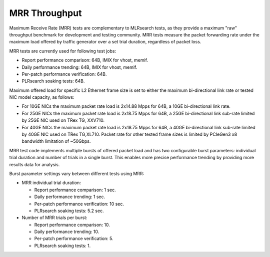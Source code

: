 .. _mrr_throughput:

MRR Throughput
--------------

Maximum Receive Rate (MRR) tests are complementary to MLRsearch tests,
as they provide a maximum "raw" throughput benchmark for development and
testing community. MRR tests measure the packet forwarding rate under
the maximum load offered by traffic generator over a set trial duration,
regardless of packet loss.

MRR tests are currently used for following test jobs:

- Report performance comparison: 64B, IMIX for vhost, memif.
- Daily performance trending: 64B, IMIX for vhost, memif.
- Per-patch performance verification: 64B.
- PLRsearch soaking tests: 64B.

Maximum offered load for specific L2 Ethernet frame size is set to
either the maximum bi-directional link rate or tested NIC model
capacity, as follows:

- For 10GE NICs the maximum packet rate load is 2x14.88 Mpps for 64B, a
  10GE bi-directional link rate.
- For 25GE NICs the maximum packet rate load is 2x18.75 Mpps for 64B, a
  25GE bi-directional link sub-rate limited by 25GE NIC used on TRex TG,
  XXV710.
- For 40GE NICs the maximum packet rate load is 2x18.75 Mpps for 64B, a
  40GE bi-directional link sub-rate limited by 40GE NIC used on TRex
  TG,XL710. Packet rate for other tested frame sizes is limited by
  PCIeGen3 x8 bandwidth limitation of ~50Gbps.

MRR test code implements multiple bursts of offered packet load and has
two configurable burst parameters: individual trial duration and number
of trials in a single burst. This enables more precise performance
trending by providing more results data for analysis.

Burst parameter settings vary between different tests using MRR:

- MRR individual trial duration:

  - Report performance comparison: 1 sec.
  - Daily performance trending: 1 sec.
  - Per-patch performance verification: 10 sec.
  - PLRsearch soaking tests: 5.2 sec.

- Number of MRR trials per burst:

  - Report performance comparison: 10.
  - Daily performance trending: 10.
  - Per-patch performance verification: 5.
  - PLRsearch soaking tests: 1.